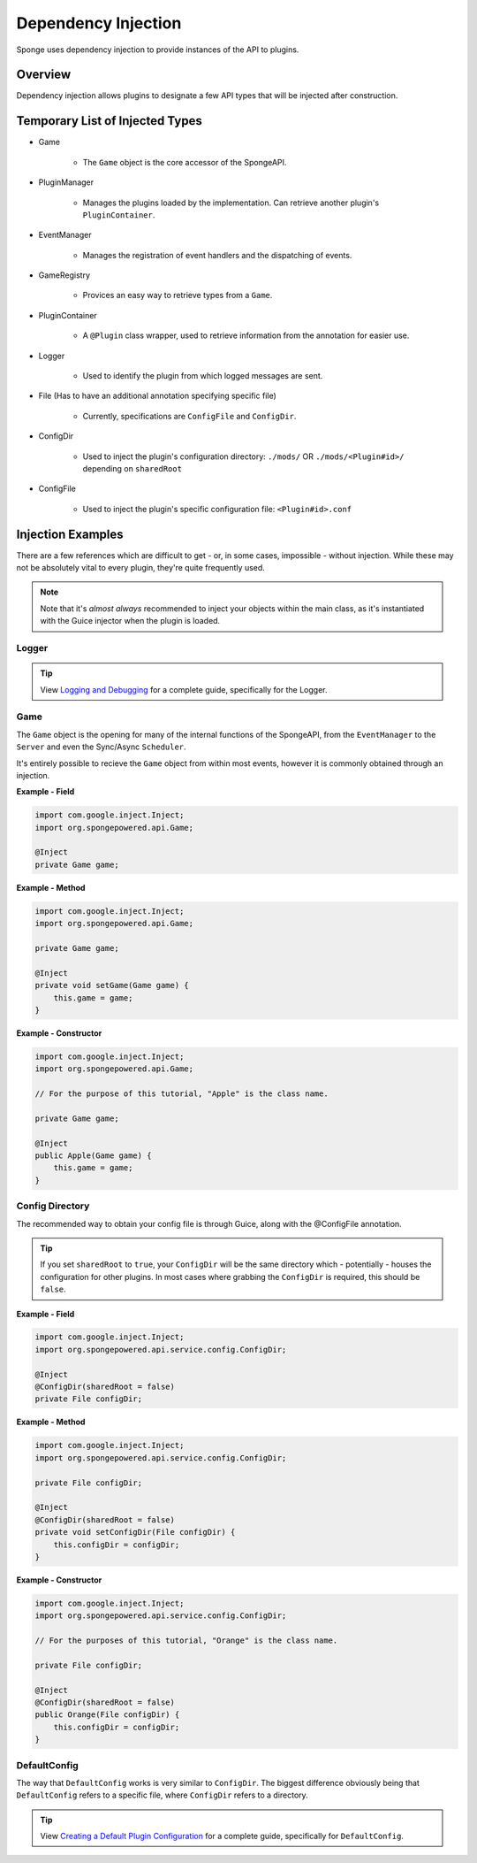 ====================
Dependency Injection
====================

Sponge uses dependency injection to provide instances of the API to plugins.

Overview
========

Dependency injection allows plugins to designate a few API types that will be injected after construction.

Temporary List of Injected Types
================================

* Game

    * The ``Game`` object is the core accessor of the SpongeAPI.

* PluginManager

    * Manages the plugins loaded by the implementation. Can retrieve another plugin's ``PluginContainer``.

* EventManager

    * Manages the registration of event handlers and the dispatching of events.

* GameRegistry

    * Provices an easy way to retrieve types from a ``Game``.

* PluginContainer

    * A ``@Plugin`` class wrapper, used to retrieve information from the annotation for easier use.

* Logger

    * Used to identify the plugin from which logged messages are sent.

* File (Has to have an additional annotation specifying specific file)

    * Currently, specifications are ``ConfigFile`` and ``ConfigDir``.

* ConfigDir

    * Used to inject the plugin's configuration directory: ``./mods/`` OR ``./mods/<Plugin#id>/`` depending on ``sharedRoot``

* ConfigFile

    * Used to inject the plugin's specific configuration file: ``<Plugin#id>.conf``

Injection Examples
==================

There are a few references which are difficult to get - or, in some cases, impossible - without injection. While these
may not be absolutely vital to every plugin, they're quite frequently used.

.. note::

    Note that it's *almost always* recommended to inject your objects within the main class, as it's instantiated with the Guice injector when the plugin is loaded.

Logger
~~~~~~

.. tip::

    View `Logging and Debugging <../basics/logging.rst>`_ for a complete guide, specifically for the Logger.

Game
~~~~

The ``Game`` object is the opening for many of the internal functions of the SpongeAPI, from the ``EventManager`` to the
``Server`` and even the Sync/Async ``Scheduler``.

It's entirely possible to recieve the ``Game`` object from within most events, however it is commonly obtained through
an injection.

**Example - Field**

.. code-block:: java

    import com.google.inject.Inject;
    import org.spongepowered.api.Game;

    @Inject
    private Game game;

**Example - Method**

.. code-block:: java

    import com.google.inject.Inject;
    import org.spongepowered.api.Game;

    private Game game;

    @Inject
    private void setGame(Game game) {
        this.game = game;
    }

**Example - Constructor**

.. code-block:: java

    import com.google.inject.Inject;
    import org.spongepowered.api.Game;

    // For the purpose of this tutorial, "Apple" is the class name.

    private Game game;

    @Inject
    public Apple(Game game) {
        this.game = game;
    }

Config Directory
~~~~~~~~~~~~~~~~

The recommended way to obtain your config file is through Guice, along with the @ConfigFile annotation.

.. tip::

    If you set ``sharedRoot`` to ``true``, your ``ConfigDir`` will be the same directory which - potentially - houses the configuration for other plugins. In most cases where grabbing the ``ConfigDir`` is required, this should be ``false``.

**Example - Field**

.. code-block:: java

    import com.google.inject.Inject;
    import org.spongepowered.api.service.config.ConfigDir;

    @Inject
    @ConfigDir(sharedRoot = false)
    private File configDir;

**Example - Method**

.. code-block:: java

    import com.google.inject.Inject;
    import org.spongepowered.api.service.config.ConfigDir;

    private File configDir;

    @Inject
    @ConfigDir(sharedRoot = false)
    private void setConfigDir(File configDir) {
        this.configDir = configDir;
    }

**Example - Constructor**

.. code-block:: java

    import com.google.inject.Inject;
    import org.spongepowered.api.service.config.ConfigDir;

    // For the purposes of this tutorial, "Orange" is the class name.

    private File configDir;

    @Inject
    @ConfigDir(sharedRoot = false)
    public Orange(File configDir) {
        this.configDir = configDir;
    }

DefaultConfig
~~~~~~~~~~~~~

The way that ``DefaultConfig`` works is very similar to ``ConfigDir``. The biggest difference obviously being that
``DefaultConfig`` refers to a specific file, where ``ConfigDir`` refers to a directory.

.. tip::

    View `Creating a Default Plugin Configuration <../basics/configuration.rst>`_ for a complete guide, specifically for ``DefaultConfig``.
